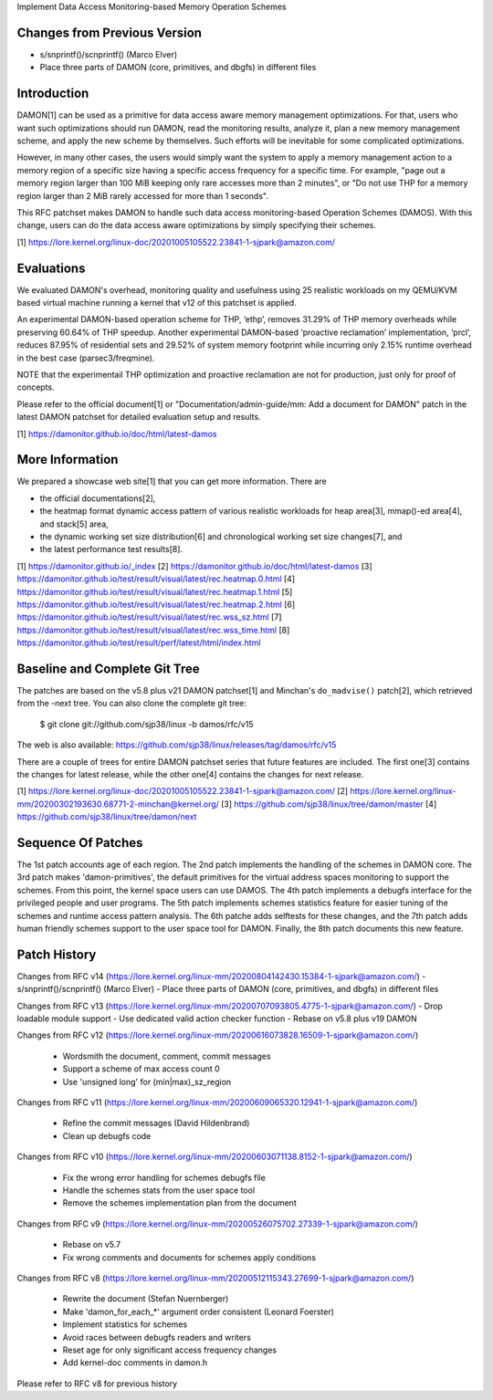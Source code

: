 Implement Data Access Monitoring-based Memory Operation Schemes

Changes from Previous Version
=============================

- s/snprintf()/scnprintf() (Marco Elver)
- Place three parts of DAMON (core, primitives, and dbgfs) in different files

Introduction
============

DAMON[1] can be used as a primitive for data access aware memory management
optimizations.  For that, users who want such optimizations should run DAMON,
read the monitoring results, analyze it, plan a new memory management scheme,
and apply the new scheme by themselves.  Such efforts will be inevitable for
some complicated optimizations.

However, in many other cases, the users would simply want the system to apply a
memory management action to a memory region of a specific size having a
specific access frequency for a specific time.  For example, "page out a memory
region larger than 100 MiB keeping only rare accesses more than 2 minutes", or
"Do not use THP for a memory region larger than 2 MiB rarely accessed for more
than 1 seconds".

This RFC patchset makes DAMON to handle such data access monitoring-based
Operation Schemes (DAMOS).  With this change, users can do the data access
aware optimizations by simply specifying their schemes.

[1] https://lore.kernel.org/linux-doc/20201005105522.23841-1-sjpark@amazon.com/

Evaluations
===========

We evaluated DAMON's overhead, monitoring quality and usefulness using 25
realistic workloads on my QEMU/KVM based virtual machine running a kernel that
v12 of this patchset is applied.

An experimental DAMON-based operation scheme for THP, ‘ethp’, removes 31.29% of
THP memory overheads while preserving 60.64% of THP speedup. Another
experimental DAMON-based ‘proactive reclamation’ implementation, ‘prcl’,
reduces 87.95% of residential sets and 29.52% of system memory footprint while
incurring only 2.15% runtime overhead in the best case (parsec3/freqmine).

NOTE that the experimentail THP optimization and proactive reclamation are not
for production, just only for proof of concepts.

Please refer to the official document[1] or "Documentation/admin-guide/mm: Add
a document for DAMON" patch in the latest DAMON patchset for detailed
evaluation setup and results.

[1] https://damonitor.github.io/doc/html/latest-damos

More Information
================

We prepared a showcase web site[1] that you can get more information.  There
are

- the official documentations[2],
- the heatmap format dynamic access pattern of various realistic workloads for
  heap area[3], mmap()-ed area[4], and stack[5] area,
- the dynamic working set size distribution[6] and chronological working set
  size changes[7], and
- the latest performance test results[8].

[1] https://damonitor.github.io/_index
[2] https://damonitor.github.io/doc/html/latest-damos
[3] https://damonitor.github.io/test/result/visual/latest/rec.heatmap.0.html
[4] https://damonitor.github.io/test/result/visual/latest/rec.heatmap.1.html
[5] https://damonitor.github.io/test/result/visual/latest/rec.heatmap.2.html
[6] https://damonitor.github.io/test/result/visual/latest/rec.wss_sz.html
[7] https://damonitor.github.io/test/result/visual/latest/rec.wss_time.html
[8] https://damonitor.github.io/test/result/perf/latest/html/index.html

Baseline and Complete Git Tree
==============================

The patches are based on the v5.8 plus v21 DAMON patchset[1] and Minchan's
``do_madvise()`` patch[2], which retrieved from the -next tree.  You can also
clone the complete git tree:

    $ git clone git://github.com/sjp38/linux -b damos/rfc/v15

The web is also available:
https://github.com/sjp38/linux/releases/tag/damos/rfc/v15

There are a couple of trees for entire DAMON patchset series that future
features are included.  The first one[3] contains the changes for latest
release, while the other one[4] contains the changes for next release.

[1] https://lore.kernel.org/linux-doc/20201005105522.23841-1-sjpark@amazon.com/
[2] https://lore.kernel.org/linux-mm/20200302193630.68771-2-minchan@kernel.org/
[3] https://github.com/sjp38/linux/tree/damon/master
[4] https://github.com/sjp38/linux/tree/damon/next

Sequence Of Patches
===================

The 1st patch accounts age of each region.  The 2nd patch implements the
handling of the schemes in DAMON core.  The 3rd patch makes 'damon-primitives',
the default primitives for the virtual address spaces monitoring to support the
schemes.  From this point, the kernel space users can use DAMOS.  The 4th patch
implements a debugfs interface for the privileged people and user programs.
The 5th patch implements schemes statistics feature for easier tuning of the
schemes and runtime access pattern analysis.  The 6th patche adds selftests for
these changes, and the 7th patch adds human friendly schemes support to the
user space tool for DAMON.  Finally, the 8th patch documents this new feature.

Patch History
=============

Changes from RFC v14
(https://lore.kernel.org/linux-mm/20200804142430.15384-1-sjpark@amazon.com/)
- s/snprintf()/scnprintf() (Marco Elver)
- Place three parts of DAMON (core, primitives, and dbgfs) in different files

Changes from RFC v13
(https://lore.kernel.org/linux-mm/20200707093805.4775-1-sjpark@amazon.com/)
- Drop loadable module support
- Use dedicated valid action checker function
- Rebase on v5.8 plus v19 DAMON

Changes from RFC v12
(https://lore.kernel.org/linux-mm/20200616073828.16509-1-sjpark@amazon.com/)
 - Wordsmith the document, comment, commit messages
 - Support a scheme of max access count 0
 - Use 'unsigned long' for (min|max)_sz_region

Changes from RFC v11
(https://lore.kernel.org/linux-mm/20200609065320.12941-1-sjpark@amazon.com/)
 - Refine the commit messages (David Hildenbrand)
 - Clean up debugfs code

Changes from RFC v10
(https://lore.kernel.org/linux-mm/20200603071138.8152-1-sjpark@amazon.com/)
 - Fix the wrong error handling for schemes debugfs file
 - Handle the schemes stats from the user space tool
 - Remove the schemes implementation plan from the document

Changes from RFC v9
(https://lore.kernel.org/linux-mm/20200526075702.27339-1-sjpark@amazon.com/)
 - Rebase on v5.7
 - Fix wrong comments and documents for schemes apply conditions

Changes from RFC v8
(https://lore.kernel.org/linux-mm/20200512115343.27699-1-sjpark@amazon.com/)
 - Rewrite the document (Stefan Nuernberger)
 - Make 'damon_for_each_*' argument order consistent (Leonard Foerster)
 - Implement statistics for schemes
 - Avoid races between debugfs readers and writers
 - Reset age for only significant access frequency changes
 - Add kernel-doc comments in damon.h

Please refer to RFC v8 for previous history
